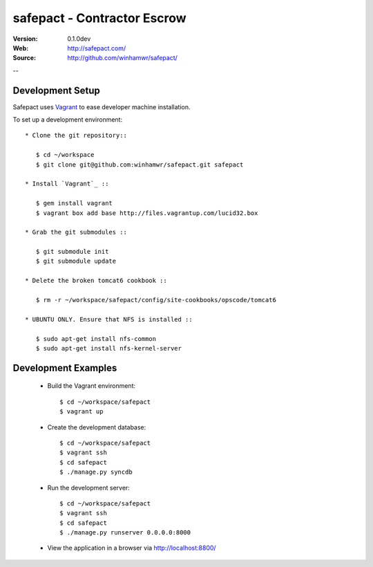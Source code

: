 =============================
 safepact - Contractor Escrow
=============================

:Version: 0.1.0dev
:Web: http://safepact.com/
:Source: http://github.com/winhamwr/safepact/

--

.. _dev-installation:

Development Setup
=================

Safepact uses `Vagrant`_ to ease developer machine installation.

To set up a development environment::

 * Clone the git repository::

    $ cd ~/workspace
    $ git clone git@github.com:winhamwr/safepact.git safepact

 * Install `Vagrant`_ ::

    $ gem install vagrant
    $ vagrant box add base http://files.vagrantup.com/lucid32.box

 * Grab the git submodules ::

    $ git submodule init
    $ git submodule update

 * Delete the broken tomcat6 cookbook ::

    $ rm -r ~/workspace/safepact/config/site-cookbooks/opscode/tomcat6

 * UBUNTU ONLY. Ensure that NFS is installed ::

    $ sudo apt-get install nfs-common
    $ sudo apt-get install nfs-kernel-server


.. _`Vagrant`: http://vagrantup.com

.. _development-examples:

Development Examples
====================

 * Build the Vagrant environment::

    $ cd ~/workspace/safepact
    $ vagrant up

 * Create the development database::

    $ cd ~/workspace/safepact
    $ vagrant ssh
    $ cd safepact
    $ ./manage.py syncdb

 * Run the development server::

    $ cd ~/workspace/safepact
    $ vagrant ssh
    $ cd safepact
    $ ./manage.py runserver 0.0.0.0:8000

 * View the application in a browser via http://localhost:8800/
